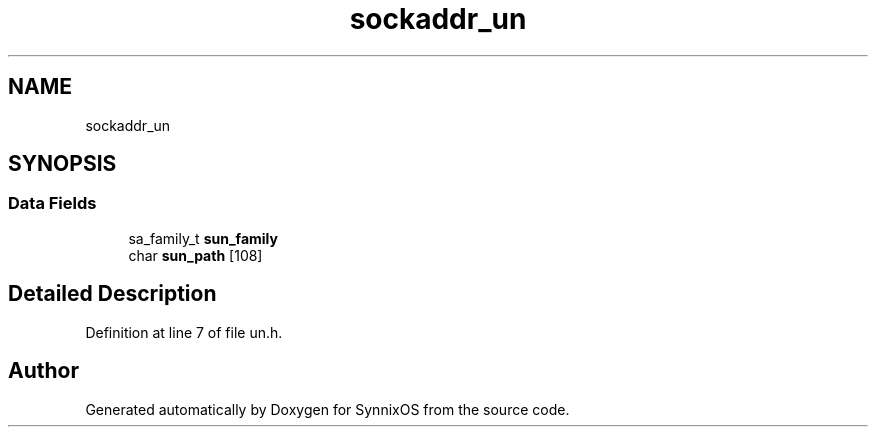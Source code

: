 .TH "sockaddr_un" 3 "Sat Jul 24 2021" "SynnixOS" \" -*- nroff -*-
.ad l
.nh
.SH NAME
sockaddr_un
.SH SYNOPSIS
.br
.PP
.SS "Data Fields"

.in +1c
.ti -1c
.RI "sa_family_t \fBsun_family\fP"
.br
.ti -1c
.RI "char \fBsun_path\fP [108]"
.br
.in -1c
.SH "Detailed Description"
.PP 
Definition at line 7 of file un\&.h\&.

.SH "Author"
.PP 
Generated automatically by Doxygen for SynnixOS from the source code\&.
